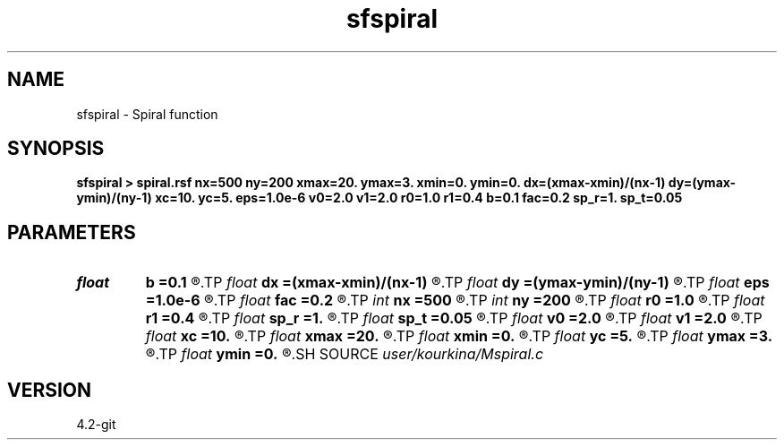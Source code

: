 .TH sfspiral 1  "APRIL 2023" Madagascar "Madagascar Manuals"
.SH NAME
sfspiral \- Spiral function 
.SH SYNOPSIS
.B sfspiral > spiral.rsf nx=500 ny=200 xmax=20. ymax=3. xmin=0. ymin=0. dx=(xmax-xmin)/(nx-1) dy=(ymax-ymin)/(ny-1) xc=10. yc=5. eps=1.0e-6 v0=2.0 v1=2.0 r0=1.0 r1=0.4 b=0.1 fac=0.2 sp_r=1. sp_t=0.05
.SH PARAMETERS
.PD 0
.TP
.I float  
.B b
.B =0.1
.R  	exponential decay factor
.TP
.I float  
.B dx
.B =(xmax-xmin)/(nx-1)
.R  
.TP
.I float  
.B dy
.B =(ymax-ymin)/(ny-1)
.R  
.TP
.I float  
.B eps
.B =1.0e-6
.R  
.TP
.I float  
.B fac
.B =0.2
.R  
.TP
.I int    
.B nx
.B =500
.R  
.TP
.I int    
.B ny
.B =200
.R  
.TP
.I float  
.B r0
.B =1.0
.R  
.TP
.I float  
.B r1
.B =0.4
.R  	paramters of original shape
.TP
.I float  
.B sp_r
.B =1.
.R  	speed in radius
.TP
.I float  
.B sp_t
.B =0.05
.R  	speed in angle
.TP
.I float  
.B v0
.B =2.0
.R  
.TP
.I float  
.B v1
.B =2.0
.R  
.TP
.I float  
.B xc
.B =10.
.R  
.TP
.I float  
.B xmax
.B =20.
.R  
.TP
.I float  
.B xmin
.B =0.
.R  
.TP
.I float  
.B yc
.B =5.
.R  
.TP
.I float  
.B ymax
.B =3.
.R  
.TP
.I float  
.B ymin
.B =0.
.R  
.SH SOURCE
.I user/kourkina/Mspiral.c
.SH VERSION
4.2-git
